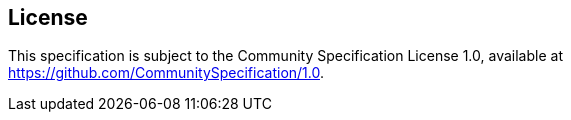 == License

This specification is subject to the Community Specification License 1.0, available at https://github.com/CommunitySpecification/1.0.
